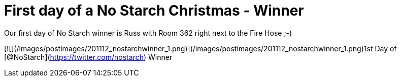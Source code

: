 = First day of a No Starch Christmas - Winner
:hp-tags: nostarch, internet

Our first day of No Starch winner is Russ with Room 362 right next to the Fire Hose ;-)

[![](/images/postimages/201112_nostarchwinner_1.png)](/images/postimages/201112_nostarchwinner_1.png)1st Day of [@NoStarch](https://twitter.com/nostarch) Winner



